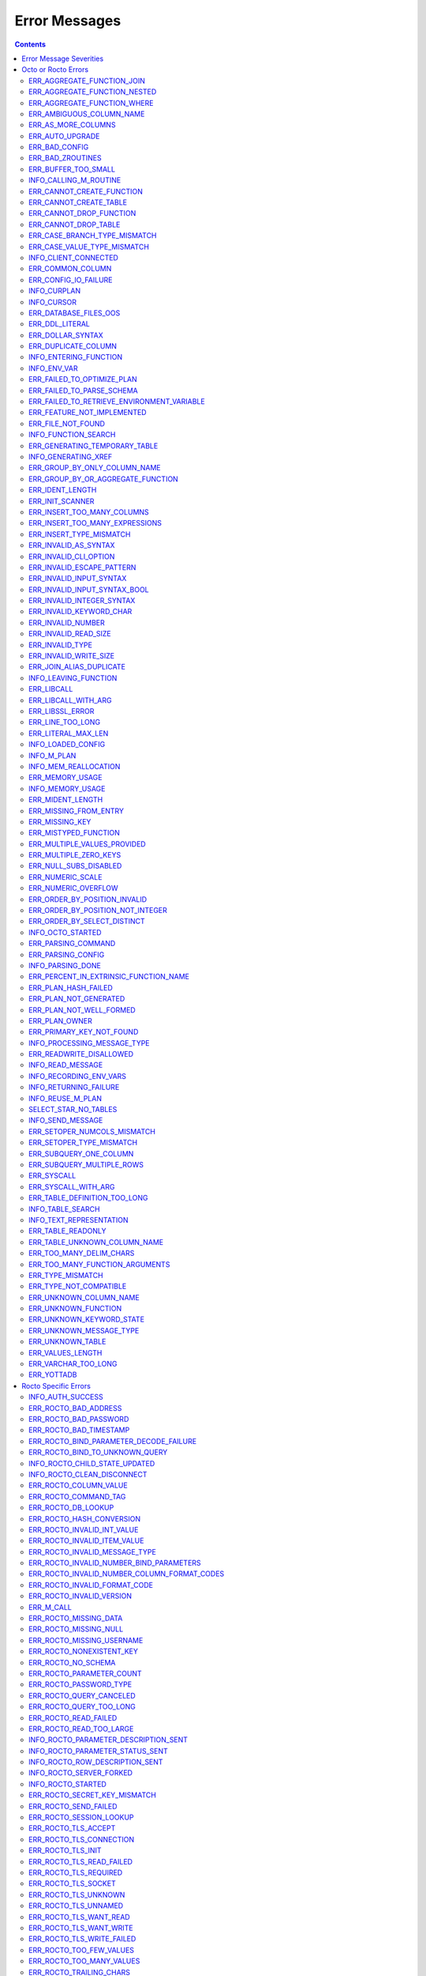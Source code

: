 
==========================
Error Messages
==========================

.. contents::
   :depth: 4

-------------------------
Error Message Severities
-------------------------

The error message severities are:

* TRACE
* INFO
* DEBUG
* WARNING
* ERROR
* FATAL

Comparative to severities in PostgreSQL,

* TRACE, INFO and WARNING are equivalent to PSQL INFO.
* DEBUG is equivalent to PSQL DEBUG.
* ERROR is equivalent to PSQL ERROR.
* FATAL is equivalent to PSQL FATAL.

TRACE and DEBUG are used to get helpful output for debugging. INFO provides potentially helpful, but non-critical information about internal operation. WARNING is similar to INFO, but highlights potentially dangerous or undesirable, though non-critical, behavior. ERROR messages report disruptive but recoverable states. Note that ERRORs encountered while parsing or executing a query will cause it to fail. FATAL messages indicate disruptive, unrecoverable states and cause the program to immediately exit, closing any open network connection.

---------------------
Octo or Rocto Errors
---------------------

Octo or Rocto Errors are of the form :code:`ERR_<error>` or :code:`INFO_<error>`. These errors can occur in either :code:`octo` or :code:`rocto`. The errors are detailed below, in alphabetical order. Occurrences of "xxx" indicate portions of the error message text that vary depending on the details of the particular error.

.. contents::
   :local:

++++++++++++++++++++++++++++
ERR_AGGREGATE_FUNCTION_JOIN
++++++++++++++++++++++++++++

Text: Aggregate functions are not allowed in JOIN conditions

Description/Action: This error is generated when aggregate functions are used in JOIN conditions, which is not allowed. PSQL Error Code: 42803

++++++++++++++++++++++++++++++
ERR_AGGREGATE_FUNCTION_NESTED
++++++++++++++++++++++++++++++

Text: Aggregate function calls cannot be nested

Description/Action: This error is generated when aggregate function calls are nested, which is not allowed. PSQL Error Code: 42803

++++++++++++++++++++++++++++
ERR_AGGREGATE_FUNCTION_WHERE
++++++++++++++++++++++++++++

Text: Aggregate functions are not allowed in WHERE

Description/Action: This error is generated when aggregate functions are used in WHERE, which is not allowed. PSQL Error Code: 42803

++++++++++++++++++++++++++++
ERR_AMBIGUOUS_COLUMN_NAME
++++++++++++++++++++++++++++

Text: Ambiguous column name 'xxx': qualify name for safe execution

Description/Action: This error is generated when two or more columns from different tables of the same name are given in a single query without qualifying them with their respective table names. PSQL Error Code: 42702

++++++++++++++++++++++++++++++++
ERR_AS_MORE_COLUMNS
++++++++++++++++++++++++++++++++

Text: Table name 'xxx' has xxx columns available but xxx columns specified

Description/Action: This error is generated when the :code:`AS` keyword specifies a list of column names that is more than the available number of columns. PSQL Error Code: 42P10

+++++++++++++++++++++
ERR_AUTO_UPGRADE
+++++++++++++++++++++

Text: Cannot auto upgrade binary table/function definitions. Please manually upgrade.

Description/Action: Whenever a newer build of Octo is installed in an environment, any internal Octo artifacts that are incompatible with the
newer build are automatically regenerated. This includes the binary representation of table definitions (CREATE TABLE queries)
and function definitions (CREATE FUNCTION queries), If the previous Octo build in use is prior to r1.0.0, this automatic
regeneration is not possible. The ERR_AUTO_UPGRADE error is issued in that case. The manual workaround is to drop/recreate all
tables and functions (using CREATE TABLE, CREATE FUNCTION, DROP TABLE and/or DROP FUNCTION commands) in the environment. PSQL Error Code: F0000

+++++++++++++++++++++
ERR_BAD_CONFIG
+++++++++++++++++++++

Text: Bad config setting in xxx: xxx

Description/Action: This error occurs when invalid configuration settings are used or a syntax error is detected in the configuration file. PSQL Error Code: F0000

+++++++++++++++++++++
ERR_BAD_ZROUTINES
+++++++++++++++++++++

Text: Error no valid source directory found in octo_zroutines config or $zroutines ISV

Description/Action: This error indicates that no valid source directory was found in octo_zroutines config or in $zroutines ISV. PSQL Error Code: F0000

+++++++++++++++++++++
ERR_BUFFER_TOO_SMALL
+++++++++++++++++++++

Text: xxx buffer too small

Description/Action: This error indicates that the buffer used to store output plans is too small for the query. PSQL Error Code: 22000

+++++++++++++++++++++++
INFO_CALLING_M_ROUTINE
+++++++++++++++++++++++

Text: Calling M routine: xxx

Description/Action: This message is generated when M routines are called. PSQL Error Code: 00000

++++++++++++++++++++++++++++
ERR_CANNOT_CREATE_FUNCTION
++++++++++++++++++++++++++++

Text: Function 'xxx' already exists with same argument types

Description/Action: This error indicates an attempt to create an already existing function. PSQL Error Code: 42723

++++++++++++++++++++++++++++
ERR_CANNOT_CREATE_TABLE
++++++++++++++++++++++++++++

Text: Table 'xxx' already exists

Description/Action: This error indicates an attempt to create an already existing table. PSQL Error Code: 42P07

+++++++++++++++++++++++++
ERR_CANNOT_DROP_FUNCTION
+++++++++++++++++++++++++

Text: Cannot DROP function 'xxx': no function defined with given name and parameter types

Description/Action: This error indicates an attempt to drop a non-existent function. PSQL Error Code: 42883

+++++++++++++++++++++++++
ERR_CANNOT_DROP_TABLE
+++++++++++++++++++++++++

Text: Cannot DROP table 'xxx' as it does not exist

Description/Action: This error indicates an attempt to drop a non-existent table. PSQL Error Code: 42P01

++++++++++++++++++++++++++++++
ERR_CASE_BRANCH_TYPE_MISMATCH
++++++++++++++++++++++++++++++

Text: CASE branch type mismatch: left xxx, right xxx

Description/Action: This error is generated when there is a type mismatch between branches in a :code:`CASE` statement. PSQL Error Code: 42804

++++++++++++++++++++++++++++++
ERR_CASE_VALUE_TYPE_MISMATCH
++++++++++++++++++++++++++++++

Text: WHEN argument is of type xxx but is used in a context that expects a xxx type

Description/Action: This error is generated when there is a type mismatch between :code:`CASE value` and :code:`WHEN condition` type in :code:`Case` statement. PSQL Error Code: 42804

++++++++++++++++++++++
INFO_CLIENT_CONNECTED
++++++++++++++++++++++

Text: Client connected

Description/Action: This message lets the user know that a client connected successfully. PSQL Error Code: 00000

++++++++++++++++++
ERR_COMMON_COLUMN
++++++++++++++++++

Text: Common column name 'xxx' appears more than once in xxx side of NATURAL JOIN

Description/Action: This message is emitted when a user attempts a :code:`NATURAL JOIN` using a table containing multiple columns of the same name, introducing an ambiguity into the join. PSQL Error Code: 42702

++++++++++++++++++++++
ERR_CONFIG_IO_FAILURE
++++++++++++++++++++++

Text: File I/O error reading config setting 'xxx' in config: xxx

Description/Action: This error indicates that a config file setting is unreadable. This typically occurs when a configuration file is not formatted correctly. PSQL Error Code: 58030

+++++++++++++++++++++
INFO_CURPLAN
+++++++++++++++++++++

Text: LOGICAL_PLAN xxx follows xxx

Description/Action: This message is a textual representation of the current logical plan. PSQL Error Code: 00000

+++++++++++++++++++++
INFO_CURSOR
+++++++++++++++++++++

Text: Generating SQL for cursor xxx

Description/Action: This message indicates that SQL instructions are being generated for the given cursor. PSQL Error Code: 00000

++++++++++++++++++++++
ERR_DATABASE_FILES_OOS
++++++++++++++++++++++

Text: Generated routines and database seem to be out of sync

Description/Action: This error indicates that the generated routines and the database are not synchronized. PSQL Error Code: XX000

++++++++++++++++++++++
ERR_DDL_LITERAL
++++++++++++++++++++++

Text: Invalid literal in DDL specification: only xxx literals accepted for this keyword.

Description/Action: This error is emitted when a literal of an invalid type is used in a DDL keyword specification. PSQL Error Code: 42601

++++++++++++++++++++++++
ERR_DOLLAR_SYNTAX
++++++++++++++++++++++++

Text: Prepared statement dollar syntax (e.g. $1, $2, etc.) only supported in Rocto using the Extended Query Protocol

Description/Action: This error indicates that user has tried to use a dollar symbol ($) in Octo. Prepared statement dollar syntax is only supported in Rocto using the PostgreSQL Extended Query Protocol. PSQL Error Code: 42601

++++++++++++++++++++++
ERR_DUPLICATE_COLUMN
++++++++++++++++++++++

Text: Column 'xxx' specified more than once

Description/Action: This error is generated when the :code:`CREATE TABLE` or :code:`INSERT INTO` command specifies more than one column with the same column name. PSQL Error Code: 42701

+++++++++++++++++++++++++
INFO_ENTERING_FUNCTION
+++++++++++++++++++++++++

Text: Entering xxx

Description/Action: This message is generated when a function is entered. PSQL Error Code: 00000

+++++++++++++++++++++++++
INFO_ENV_VAR
+++++++++++++++++++++++++

Text: # xxx='xxx'

Description/Action: This message reports the current value of a YottaDB environment variable. PSQL Error Code: 00000

++++++++++++++++++++++++++++
ERR_FAILED_TO_OPTIMIZE_PLAN
++++++++++++++++++++++++++++

Text: Failed to optimize logical plan

Description/Action: This error is generated when Octo fails to optimize a logical plan for a given SQL query. PSQL Error Code: XX000

+++++++++++++++++++++++++++
ERR_FAILED_TO_PARSE_SCHEMA
+++++++++++++++++++++++++++

Text: Failed to parse schema from table xxx

Description/Action: This error is generated when a table fails to parse a schema. PSQL Error Code: XX000

+++++++++++++++++++++++++++++++++++++++++++++
ERR_FAILED_TO_RETRIEVE_ENVIRONMENT_VARIABLE
+++++++++++++++++++++++++++++++++++++++++++++

Text: Failed to retrieve value of environment variable: 'xxx'

Description/Action: This error is generated when Octo fails to retrieve the value of an environment variable. PSQL Error Code: F0000

++++++++++++++++++++++++++++
ERR_FEATURE_NOT_IMPLEMENTED
++++++++++++++++++++++++++++

Text: Feature not implemented: xxx

Description/Action: This error indicates an attempt to use a feature that is yet to be implemented. PSQL Error Code: 0A000

+++++++++++++++++++++
ERR_FILE_NOT_FOUND
+++++++++++++++++++++

Text: Error opening input file: xxx

Description/Action: This error is generated when Octo tries to read from a file that is non-existent. PSQL Error Code: 58030

++++++++++++++++++++++
INFO_FUNCTION_SEARCH
++++++++++++++++++++++

Text: Searching for function xxx

Description/Action: This message lets the user know that Octo is looking up the given function. PSQL Error Code: 00000

+++++++++++++++++++++++++++++++
ERR_GENERATING_TEMPORARY_TABLE
+++++++++++++++++++++++++++++++

Text: Generating temporary table: xxx

Description/Action: This error is generated during temporary table generation. PSQL Error Code: XX000

++++++++++++++++++++
INFO_GENERATING_XREF
++++++++++++++++++++

Text: Generating helper cross reference M file [xxx] for table [xxx] and column [xxx]

Description/Action: This message indicates that a cross reference is being generated for the given table and column as an optimization. PSQL Error Code: XX000

++++++++++++++++++++++++++++++
ERR_GROUP_BY_ONLY_COLUMN_NAME
++++++++++++++++++++++++++++++

Text: Only column names are valid in GROUP BY (not expressions or constants)

Description/Action: This error is generated when expressions or constants are used in :code:`GROUP BY`. Please use only valid column names. PSQL Error Code: 42803

++++++++++++++++++++++++++++++++++++
ERR_GROUP_BY_OR_AGGREGATE_FUNCTION
++++++++++++++++++++++++++++++++++++

Text: Column xxx must appear in the GROUP BY clause or be used in an aggregate function

Description/Action: This error is generated when a column is :code:`SELECT` ed, but does not appear in a :code:`GROUP BY` clause or isn't used in an aggregate function. PSQL Error Code: 42803

+++++++++++++++++
ERR_IDENT_LENGTH
+++++++++++++++++

Text: xxx length xxx exceeds max (xxx)

Description/Action: This error indicates that a query attempted to use an identifier (such as a table name) that is longer than the maximum allowed. PSQL Error Code: 22P02

+++++++++++++++++
ERR_INIT_SCANNER
+++++++++++++++++

Text: Error initializing the scanner

Description/Action: This message indicates an error in initializing the scanner used to parse provided input. Please contact your YottaDB support channel. PSQL Error Code: XX000

++++++++++++++++++++++++++++
ERR_INSERT_TOO_MANY_COLUMNS
++++++++++++++++++++++++++++

Text: INSERT has more target columns than expressions

Description/Action: This error is generated when the :code:`INSERT INTO` command specifies more columns in the comma-separated list of columns (corresponding to the target table) than the number of expression columns in the source query. PSQL Error Code: 42601

++++++++++++++++++++++++++++++++
ERR_INSERT_TOO_MANY_EXPRESSIONS
++++++++++++++++++++++++++++++++

Text: INSERT has more expressions than target columns

Description/Action: This error is generated when the :code:`INSERT INTO` command specifies more expression columns in the source query than the number of comma-separated columns specified for the target table (if a comma-separated list of target columns is specified) or the number of columns of the target table (if no comma-separated list of target columns is specified). PSQL Error Code: 42601

++++++++++++++++++++++++++++++
ERR_INSERT_TYPE_MISMATCH
++++++++++++++++++++++++++++++

Text: Column 'xxx' is of type xxx but expression is of type xxx

Description/Action: This error is generated when the :code:`INSERT INTO` command specifies a target column whose type is different from the corresponding source column expression. PSQL Error Code: 42804

+++++++++++++++++++++
ERR_INVALID_AS_SYNTAX
+++++++++++++++++++++

Text: Invalid AS value type: xxx

Description/Action: This error is issued when a user attempts to use an unacceptable type for an :code:`AS` value. PSQL Error Code: 22P02

++++++++++++++++++++++
ERR_INVALID_CLI_OPTION
++++++++++++++++++++++

Text: Invalid value specified for option xxx

Description/Action: This error is issued when a user attempts to use an unacceptable command line option value. PSQL Error Code: 22P02

+++++++++++++++++++++++++++
ERR_INVALID_ESCAPE_PATTERN
+++++++++++++++++++++++++++

Text: Cannot end pattern with escape character: xxx

Description/Action: This error is issued when a user attempts to use an invalid escape pattern in a regular expression. PSQL Error Code: 22025

+++++++++++++++++++++++++
ERR_INVALID_INPUT_SYNTAX
+++++++++++++++++++++++++

Text: Invalid input syntax : Expecting type NUMERIC or INTEGER : Actual type xxx

Description/Action: This error is issued when a user attempts to use a unary '+' or '-' on a field of non-numeric type. PSQL Error Code: 22P02

++++++++++++++++++++++++++++++
ERR_INVALID_INPUT_SYNTAX_BOOL
++++++++++++++++++++++++++++++

Text: Invalid input syntax for type boolean: 'xxx' is not a valid boolean value

Description/Action: This error is generated when the user attempts to assign a non-boolean value to a boolean variable. PSQL Error Code: 22P02

+++++++++++++++++++++++++++++
ERR_INVALID_INTEGER_SYNTAX
+++++++++++++++++++++++++++++

Text: Invalid input syntax for type integer: 'xxx'

Description/Action: This error indicates that an integer was expected in this context, but a non-integer value was specified. PSQL Error Code: 22P02

+++++++++++++++++++++++++
ERR_INVALID_KEYWORD_CHAR
+++++++++++++++++++++++++

Text: Integer value xxx given for xxx character is not a valid ASCII (0-127) character

Description/Action: This error is issued when a user attempts to use an invalid character as part of a :code:`DELIM` or :code:`NULLCHAR` specfication. Accepted values range from zero(0) to 127 (ASCII). PSQL Error Code: 42601

+++++++++++++++++++++++++
ERR_INVALID_NUMBER
+++++++++++++++++++++++++

Text: xxx: invalid number of xxx: xxx is out of range (min: xxx, max: xxx)

Description/Action: This error indicates that there is an invalid number of items of the given type. PSQL Error Code: 22003

+++++++++++++++++++++++++++
ERR_INVALID_READ_SIZE
+++++++++++++++++++++++++++

Text: Read size xxx out of range

Description/Action: This error indicates an internal code attempt to read beyond a buffer's allocated range. Please contact your YottaDB support channel. PSQL Error Code: 22003

+++++++++++++++++++++++
ERR_INVALID_TYPE
+++++++++++++++++++++++

Text: Type xxx does not exist

Description/Action: This error is generated when a user attempts to use a type that doesn't exist. PSQL Error Code: 42704

+++++++++++++++++++++++
ERR_INVALID_WRITE_SIZE
+++++++++++++++++++++++

Text: Write size xxx out of range

Description/Action: This error indicates an internal code attempt to write beyond a buffer's allocated range. Please contact your YottaDB support channel. PSQL Error Code: 22003

+++++++++++++++++++++++++
ERR_JOIN_ALIAS_DUPLICATE
+++++++++++++++++++++++++

Text: table name 'xxx' specified more than once

Description/Action: This error is generated when a table name has been specified more than once. PSQL Error Code: 42712

++++++++++++++++++++++
INFO_LEAVING_FUNCTION
++++++++++++++++++++++

Text: LEAVING xxx

Description/Action: This message is generated when the flow of control is leaving a function and is used for debugging. PSQL Error Code: 00000

++++++++++++++++++++
ERR_LIBCALL
++++++++++++++++++++

Text: Library call failed: xxx

Description/Action: This error is generated when a library call fails. PSQL Error Code: 58000

++++++++++++++++++++
ERR_LIBCALL_WITH_ARG
++++++++++++++++++++

Text: Library call xxx failed with argument 'xxx'

Description/Action: This error is generated when a library call fails, and provides additional information about the arguments passed to it. PSQL Error Code: 58000

++++++++++++++++++++
ERR_LIBSSL_ERROR
++++++++++++++++++++

Text: Error in libssl/libcrypt

Description/Action: This error is generated when there is a problem with libssl/libcrypt. PSQL Error Code: XX000

++++++++++++++++++
ERR_LINE_TOO_LONG
++++++++++++++++++

Text: Input line too long

Description/Action: This error is generated if the input line is too long. PSQL Error Code: 22026

+++++++++++++++++++
ERR_LITERAL_MAX_LEN
+++++++++++++++++++

Text: Literal value exceeds max length (xxx bytes)

Description/Action: This error indicates that a query was issued containing a literal value that exceeds the maximum length in bytes allowed for any literal value. PSQL Error Code: 22003

++++++++++++++++++
INFO_LOADED_CONFIG
++++++++++++++++++

Text: Loaded config from xxx

Description/Action: This message is generated when a configuration file has been loaded. PSQL Error Code: 00000

++++++++++++++++++
INFO_M_PLAN
++++++++++++++++++

Text: Generating M file [xxx] (to execute SQL query)

Description/Action: This message notifies the user that an M plan is being generated for the given cursor. PSQL Error Code: 00000

++++++++++++++++++++++
INFO_MEM_REALLOCATION
++++++++++++++++++++++

Text: Memory xxx for variable xxx

Description/Action: This message is generated when memory for a particular variable is reallocated. PSQL Error Code: 00000

++++++++++++++++++++
ERR_MEMORY_USAGE
++++++++++++++++++++

Text: Failed to retrieve memory usage at process exit

Description/Action: This message indicates a failure to determine how much memory is in use at Octo process exit. PSQL Error Code: 58000

++++++++++++++++++++
INFO_MEMORY_USAGE
++++++++++++++++++++

Text: Memory usage at process exit: xxx Kb

Description/Action: This message reports how much memory is in use at Octo process exit. PSQL Error Code: 00000

++++++++++++++++++++
ERR_MIDENT_LENGTH
++++++++++++++++++++

Text: Length xxx too large for M identifier (max length xxx)

Description/Action: This error indicates that the length for an M identifier has been exceeded. PSQL Error Code: 22003

+++++++++++++++++++++++
ERR_MISSING_FROM_ENTRY
+++++++++++++++++++++++

Text: Missing FROM-clause entry for table : xxx

Description/Action: This error indicates that there is no entry for the given table in a FROM clause. PSQL Error Code: 42P01

++++++++++++++++++++
ERR_MISSING_KEY
++++++++++++++++++++

Text: Missing key xxx in table xxx; max key was xxx

Description/Action: This error indicates that the schema for the table lacks the correct number of keys, and that it needs to be corrected.  PSQL Error Code: 42704

++++++++++++++++++++++
ERR_MISTYPED_FUNCTION
++++++++++++++++++++++

Text: Function xxx cannot be invoked with a parameter of type xxx

Description/Action: This error indicates that a function was passed an argument whose type does not match that defined for the given parameter. PSQL Error Code: 42883

++++++++++++++++++++++++++++
ERR_MULTIPLE_VALUES_PROVIDED
++++++++++++++++++++++++++++

Text: Multiple values provided for xxx; undefined behavior

Description/Action: This error indicates that multiple values have been provided for a particular parameter. PSQL Error Code: 42P08

++++++++++++++++++++++++++++
ERR_MULTIPLE_ZERO_KEYS
++++++++++++++++++++++++++++

Text: Multiple xxx keys found for table xxx

Description/Action: This error indicates that the table has multiple :code:`KEY NUM` elements with the same number, and that the source schema needs to be corrected. PSQL Error Code: 42P08

+++++++++++++++++++++++++++++
ERR_NULL_SUBS_DISABLED
+++++++++++++++++++++++++++++

Text: Null subscripts must be enabled for proper operation. Please set '-null_subscripts=always' for all regions containing Octo global variables.

Description/Action: This error indicates that Null Subscripts have been turned off. However, they must be enabled for proper operation. Set '-null_subscripts=always' for all regions containing Octo global variables. PSQL Error Code: F0000

+++++++++++++++++++++++++++++
ERR_NUMERIC_SCALE
+++++++++++++++++++++++++++++

Text: Numeric scale xxx must be between zero(0) and precision xxx

Description/Action: This error indicates that the SCALE value in a NUMERIC(PRECISION,SCALE) specification cannot be greater than the PRECISION value. PSQL Error Code: 22023

+++++++++++++++++++++++++++++
ERR_NUMERIC_OVERFLOW
+++++++++++++++++++++++++++++

Text: Numeric field overflow; A field with precision xxx, scale xxx must round to an absolute value less than 10^xxx

Description/Action: This error indicates that the integer portion of a value that is being type cast to NUMERIC(PRECISION,SCALE) cannot be longer than PRECISION-SCALE (i.e. PRECISION minus SCALE) decimal digits. PSQL Error Code: 22003

++++++++++++++++++++++++++++++
ERR_ORDER_BY_POSITION_INVALID
++++++++++++++++++++++++++++++

Text: ORDER BY position xxxxxx is not in select list

Description/Action: This error is generated when an ORDER BY clause is incorrectly placed within a SQL query. PSQL Error Code: 42P10

++++++++++++++++++++++++++++++++++
ERR_ORDER_BY_POSITION_NOT_INTEGER
++++++++++++++++++++++++++++++++++

Text: Non integer constant xxxxxx in ORDER BY

Description/Action: This error is generated when the ORDER BY position is a non-integer. PSQL Error Code: 42601

++++++++++++++++++++++++++++++++
ERR_ORDER_BY_SELECT_DISTINCT
++++++++++++++++++++++++++++++++

Text: For SELECT DISTINCT, ORDER BY expressions must appear in select list

Description/Action: This error is generated when the :code:`ORDER BY` expression is attempted outside of the select list when using the :code:`DISTINCT` quantifier. PSQL Error Code: 42P10

+++++++++++++++++++
INFO_OCTO_STARTED
+++++++++++++++++++

Text: Octo started

Description/Action: This message indicates that an Octo process has begun execution. PSQL Error Code: 00000

+++++++++++++++++++
ERR_PARSING_COMMAND
+++++++++++++++++++

Text: Error parsing statement: xxx

Description/Action: This message indicates that there is an error in parsing the statement or command. PSQL Error Code: XX000

+++++++++++++++++++++
ERR_PARSING_CONFIG
+++++++++++++++++++++

Text: Error parsing config (xxx): line xxx: xxx

Description/Action: This error is generated when there is an error parsing the configuration file. PSQL Error Code: F0000

+++++++++++++++++++
INFO_PARSING_DONE
+++++++++++++++++++

Text: Parsing done for SQL command [xxx]

Description/Action: This message indicates that parsing is complete for the given SQL statement or command. PSQL Error Code: 00000

++++++++++++++++++++++++++++++++++++++++
ERR_PERCENT_IN_EXTRINSIC_FUNCTION_NAME
++++++++++++++++++++++++++++++++++++++++

Text: '%%' is only allowed at the beginning of an M label or routine name.

Description/Action: This error is generated when a user attempts to map a SQL function to an improperly formatted M extrinsic function name. PSQL Error Code: 42601

++++++++++++++++++++++
ERR_PLAN_HASH_FAILED
++++++++++++++++++++++

Text: Failed to generate plan filename hash

Description/Action: This error is generated when Octo fails to generate the filename hash for the plan. PSQL Error Code: XX000

+++++++++++++++++++++++
ERR_PLAN_NOT_GENERATED
+++++++++++++++++++++++

Text: Failed to generate xxx plan

This error is generated when Octo fails to generate the plan for the given SQL query or command. PSQL Code: XX000

+++++++++++++++++++++++++
ERR_PLAN_NOT_WELL_FORMED
+++++++++++++++++++++++++

Text: Plan produced by optimizer appears incorrect

Description/Action: This error is generated when the plan produced by the optimizer is incorrect. Please contact your YottaDB support channel. PSQL Error Code: XX000

++++++++++++++
ERR_PLAN_OWNER
++++++++++++++

Text: Problem resolving owner for deferred plan; undefined behavior

Description/Action: This error is indicates an internal error in resolving query subplans. Please contact your YottaDB support channel. PSQL Error Code: XX000

++++++++++++++++++++++++++
ERR_PRIMARY_KEY_NOT_FOUND
++++++++++++++++++++++++++

Text: No primary key specified when creating table 'xxx'. Please consult the documentation for more information.

Description/Action: This error is generated when a table was created without specifying a primary key. PSQL Error Code: 42601

+++++++++++++++++++++++++++++
INFO_PROCESSING_MESSAGE_TYPE
+++++++++++++++++++++++++++++

Text: Processing message type xxx

Description/Action: This debug message indicates that a PostgreSQL wire protocol message of a particular type is being processed. PSQL Error Code: 00000

++++++++++++++++++++++++
ERR_READWRITE_DISALLOWED
++++++++++++++++++++++++

Text: READWRITE keyword in CREATE TABLE is disallowed due to an incompatible keyword

Description/Action: This error is generated when a CREATE TABLE command specifies the table type to be READWRITE but also specifies another keyword that is incompatible with READWRITE. A table level GLOBAL keyword is compatible if it specifies just an unsubscripted M global name followed by subscripts that only correspond to primary key columns (using the :code:`keys(...)` syntax). Otherwise it is considered incompatible. A column level PIECE keyword is compatible if it is specified for a non-key column and the piece number matches the number of this non-key column (starting from one(1) from the leftmost non-key column in the CREATE TABLE command). Otherwise it is considered incompatible. A column level EXTRACT, GLOBAL, DELIM, START, STARTINCLUDE or END keyword is considered incompatible. PSQL Error Code: 42601

++++++++++++++++++++
INFO_READ_MESSAGE
++++++++++++++++++++

Text: Read message of type xxx and length xxx

Description/Action: This debug message indicates that a PostgreSQL wire protocol message of the specified format was read from the wire. PSQL Error Code: 00000

+++++++++++++++++++++++
INFO_RECORDING_ENV_VARS
+++++++++++++++++++++++

Text: # Recording pertinent ydb_* env var values at process startup

Description/Action: This message notes that various YDB environment variable values are being recorded at startup . PSQL Error Code: 00000

+++++++++++++++++++++++
INFO_RETURNING_FAILURE
+++++++++++++++++++++++

Text: Returning failure from xxx

Description/Action: This debug message indicates that the given function exited due to an error. PSQL Error Code: 00000

++++++++++++++++++++
INFO_REUSE_M_PLAN
++++++++++++++++++++

Text: Using already generated M file [xxx] (to execute SQL query)

Description/Action: This message indicates that an M plan has already been generated for the current SQL query and will be used instead of creating a new one. PSQL Error Code: 00000

+++++++++++++++++++++
SELECT_STAR_NO_TABLES
+++++++++++++++++++++

Text: SELECT * with no tables specified is not valid

Description/Action: This error indicates that a user attempted to select all rows without specifying a table to select them from. PSQL Error Code: 42601

++++++++++++++++++
INFO_SEND_MESSAGE
++++++++++++++++++

Text: Sending message of type xxx and length xxx

Description/Action: This debug message indicates that a PostgreSQL wire protocol message of the specified format was written to the wire. PSQL Error Code: 00000

+++++++++++++++++++++++++++++
ERR_SETOPER_NUMCOLS_MISMATCH
+++++++++++++++++++++++++++++

Text: Each xxx query must have same number of columns

Description/Action: This error is generated when the two operands of a SET operation do not have the same number of columns. PSQL Error Code: 42804

++++++++++++++++++++++++++
ERR_SETOPER_TYPE_MISMATCH
++++++++++++++++++++++++++

Text: xxx types xxx and xxx cannot be matched

Description/Action: This error is generated when the two operands of a SET operation are of different types. PSQL Error Code: 42601

++++++++++++++++++++++++++
ERR_SUBQUERY_ONE_COLUMN
++++++++++++++++++++++++++

Text: Subquery must return only one column

Description/Action: This error is generated when a subquery must return only one column. PSQL Error Code: 42601

++++++++++++++++++++++++++++
ERR_SUBQUERY_MULTIPLE_ROWS
++++++++++++++++++++++++++++

Text: More than one row returned by a subquery used as an expression

Description/Action: This error is generated when more than one row is returned by a subquery that is used as an expression. PSQL Error Code: 21000

+++++++++++++++++
ERR_SYSCALL
+++++++++++++++++

Text: System call failed: xxx, return xxx (xxx)

Description/Action: This error is generated when a system call has failed. PSQL Error Code: 58000

+++++++++++++++++++++++
ERR_SYSCALL_WITH_ARG
+++++++++++++++++++++++

Text: System call failed: xxx, return xxx (xxx): args: xxx

Description/Action: This error is generated when a system call fails, and provides additional information about the arguments passed to it. PSQL Error Code: 58000

++++++++++++++++++++++++++++++
ERR_TABLE_DEFINITION_TOO_LONG
++++++++++++++++++++++++++++++

Text: Table definition for xxx too long; max size is xxx, table length is xxx

Description/Action: This error is generated when the table definition is too long. PSQL Error Code: 42P16

++++++++++++++++++++++
INFO_TABLE_SEARCH
++++++++++++++++++++++

Text: Searching for table xxx

Description/Action: This message lets the user know that Octo is looking up the given table. PSQL Error Code: 00000

+++++++++++++++++++++++++
INFO_TEXT_REPRESENTATION
+++++++++++++++++++++++++

Text: xxx

Description/Action: This message prints the text representation of a DDL specification. PSQL Error Code: 00000

+++++++++++++++++++
ERR_TABLE_READONLY
+++++++++++++++++++

Text: xxx not allowed on READONLY tables. Only allowed on READWRITE tables.

Description/Action: Queries that modify tables (e.g. INSERT INTO, DELETE, ALTER etc.) are not allowed on tables that have been created as READONLY. They are only allowed on READWRITE tables. PSQL Error Code: 42601

++++++++++++++++++++++++++++++
ERR_TABLE_UNKNOWN_COLUMN_NAME
++++++++++++++++++++++++++++++

Text: Column 'xxx' of table 'xxx' does not exist

Description/Action: This error is generated when the specified column name is not a valid column in the specified table. PSQL Error Code: 42703

++++++++++++++++++++++++++++++++
ERR_TOO_MANY_DELIM_CHARS
++++++++++++++++++++++++++++++++

Text: Too many characters specified for DELIM specification (got: xxx, max: xxx)

Description/Action: This message indicates an attempt to specify more characters in a DELIM specification than is supported within an Octo DDL. PSQL Error Code: 22003

++++++++++++++++++++++++++++++++
ERR_TOO_MANY_FUNCTION_ARGUMENTS
++++++++++++++++++++++++++++++++

Text: Too many arguments passed for function xxx (max: xxx)

Description/Action: This error indicates an attempt to create a function with more arguments than the maximum allowed. PSQL Error Code: 22003

+++++++++++++++++++
ERR_TYPE_MISMATCH
+++++++++++++++++++

Text: Type mismatch: left xxx, right xxx

Description/Action: This error is generated when there is a type mismatch between parameters. PSQL Error Code: 42804

++++++++++++++++++++++++
ERR_TYPE_NOT_COMPATIBLE
++++++++++++++++++++++++

Text: Type xxx not compatible for xxx

Description/Action: This error is generated when a type is not compatible with a parameter. PSQL Error Code: 42883

+++++++++++++++++++++++
ERR_UNKNOWN_COLUMN_NAME
+++++++++++++++++++++++

Text: Unknown column: xxx

Description/Action: This error is generated when the column referenced does not exist or is unknown. PSQL Error Code: 42703

++++++++++++++++++++++++++
ERR_UNKNOWN_FUNCTION
++++++++++++++++++++++++++

Text: No function 'xxx' defined with given parameter types (xxx)

Description/Action: This error is generated when the function referenced does not exist or is unknown. PSQL Error Code: 42883

++++++++++++++++++++++++++
ERR_UNKNOWN_KEYWORD_STATE
++++++++++++++++++++++++++

Text: Unknown state reached; please contact your Octo support channel

Description/Action: This error indicates an unknown keyword state was reached. Please contact your YottaDB support channel. PSQL Error Code: XX000

+++++++++++++++++++++++++
ERR_UNKNOWN_MESSAGE_TYPE
+++++++++++++++++++++++++

Text: Unknown message type from frontend: xxx

Description/Action: This error is generated when an unknown message type was received from a remote client. Please contact your YottaDB support channel. PSQL Error Code: 08P01

+++++++++++++++++++++
ERR_UNKNOWN_TABLE
+++++++++++++++++++++

Text: Unknown table: xxx

Description/Action: This error is generated when the table referenced does not exist or is unknown. PSQL Error Code: 42P01

++++++++++++++++++
ERR_VALUES_LENGTH
++++++++++++++++++

Text: VALUES lists must all be the same length

Description/Action: This error is generated when a VALUES keyword specifies a list of rows where at least one row does not have the same number of columns as the other rows. PSQL Error Code: 42601

+++++++++++++++++++++
ERR_VARCHAR_TOO_LONG
+++++++++++++++++++++

Text: Value too long for type VARCHAR(xxx)

Description/Action: This error indicates that the specified value is more than xxx characters long and hence cannot fit in the VARCHAR(xxx) type. Specify a value which is less than or equal to xxx characters long. PSQL Error Code: 22001

+++++++++++++++++++++++
ERR_YOTTADB
+++++++++++++++++++++++

Text: YottaDB error: xxx

Octo encountered an error generated by YottaDB. Consult the `Administration and Operations Guide <https://docs.yottadb.com/AdminOpsGuide/index.html>`_ or the `Messages and Recovery Procedures Manual <https://docs.yottadb.com/MessageRecovery/index.html>`_ for more information.

-------------------------
Rocto Specific Errors
-------------------------

Rocto Specific Errors are of the form :code:`ERR_ROCTO_<error>` or :code:`INFO_ROCTO_<error>`. These errors can occur only in :code:`rocto`. The errors are detailed below, in alphabetical order. Occurrences of "xxx" indicate portions of the error message text that vary depending on the details of the particular error.

.. contents::
   :local:


++++++++++++++++++
INFO_AUTH_SUCCESS
++++++++++++++++++

Text: xxx: user successfully authenticated

Description/Action: This message indicates that the Rocto user has been successfully authenticated. PSQL Error Code: 00000

+++++++++++++++++++++
ERR_ROCTO_BAD_ADDRESS
+++++++++++++++++++++

Text: Bad listen address: xxx

Description/Action: This error is issued when Rocto fails to correctly initialize a listening socket. PSQL Error Code: 08000

+++++++++++++++++++++++
ERR_ROCTO_BAD_PASSWORD
+++++++++++++++++++++++

Text: xxx: password doesn't match stored value

This message indicates that the password entered does not match the stored value. PSQL Code Error: 28P01

+++++++++++++++++++++++
ERR_ROCTO_BAD_TIMESTAMP
+++++++++++++++++++++++

Text: handle_cancel_request: PID timestamp doesn't match stored value

Description/Action: This message indicates that a Cancel Request was attempted using a timestamp that doesn't match that of the target PID. Timestamps are checked to ensure that only the client who spawned a Rocto process can cancel queries running in that process. This error is not disclosed to the client to prevent information leakage about active Rocto processes. PSQL Error Code: 28000

++++++++++++++++++++++++++++++++++++++++
ERR_ROCTO_BIND_PARAMETER_DECODE_FAILURE
++++++++++++++++++++++++++++++++++++++++

Text: Failed to decode binary bind parameter

Description/Action: This error indicates that Rocto failed to decode a bind parameter from a binary format. PSQL Error Code: XX000

++++++++++++++++++++++++++++++++
ERR_ROCTO_BIND_TO_UNKNOWN_QUERY
++++++++++++++++++++++++++++++++

Text: Bind to unknown query attempted

Description/Action: This error indicates that the user has attempted to bind parameter values to a non-existent prepared statement. PSQL Error Code: 08P01

+++++++++++++++++++++++++++++++
INFO_ROCTO_CHILD_STATE_UPDATED
+++++++++++++++++++++++++++++++

Text: Process xxx switched to state xxx

Description/Action: This message indicates that the Rocto child process state has been updated. PSQL Error Code: 00000

++++++++++++++++++++++++++++
INFO_ROCTO_CLEAN_DISCONNECT
++++++++++++++++++++++++++++

Text: connection closed cleanly

Description/Action: This message indicates that a Rocto connection has been closed cleanly. PSQL Error Code: 00000

+++++++++++++++++++++++
ERR_ROCTO_COLUMN_VALUE
+++++++++++++++++++++++

Text: xxx: failed to extract column value xxx from row

Description/Action: This error indicates that Rocto failed to retrieve the column value from the row. PSQL Error Code: XX000

+++++++++++++++++++++++
ERR_ROCTO_COMMAND_TAG
+++++++++++++++++++++++

Text: Failed to identify command tag

Description/Action: This error indicates that Rocto failed to identify the command tag. PSQL Error Code: XX000

+++++++++++++++++++++++
ERR_ROCTO_DB_LOOKUP
+++++++++++++++++++++++

Text: xxx: failed to retrieve xxx from database

Description/Action: This error is generated when Rocto has failed to retrieve the data from the database. PSQL Error Code: XX000

++++++++++++++++++++++++++
ERR_ROCTO_HASH_CONVERSION
++++++++++++++++++++++++++

Text: xxx: failed convert xxx hash to xxx

Description/Action: This error is generated when Rocto has failed to perform hash conversion. PSQL Error Code: XX000

+++++++++++++++++++++++++++
ERR_ROCTO_INVALID_INT_VALUE
+++++++++++++++++++++++++++

Text: xxx: invalid xxx value xxx: must be xxx

Description/Action: This error indicates that Rocto received an invalid integer value in a PostgreSQL wire protocol message. PSQL Error Code: 22003

++++++++++++++++++++++++++++
ERR_ROCTO_INVALID_ITEM_VALUE
++++++++++++++++++++++++++++

Text: xxx: invalid item value xxx: must be xxx

Description/Action: This error indicates that Rocto received an invalid value for the 'item' field of a message of the specified PostgreSQL wire protocol message type. PSQL Error Code: 22000

++++++++++++++++++++++++++++++
ERR_ROCTO_INVALID_MESSAGE_TYPE
++++++++++++++++++++++++++++++

Text: xxx: invalid type 'xxx': must be 'xxx'

Description/Action: This error indicates that an invalid PostgreSQL wire protocol message type was used. PSQL Error Code: 08P01

++++++++++++++++++++++++++++++++++++++++
ERR_ROCTO_INVALID_NUMBER_BIND_PARAMETERS
++++++++++++++++++++++++++++++++++++++++

Text: xxx: invalid number of parameters: expected xxx got xxx)

Description/Action: This error indicates that an invalid number of parameters have been provided for a Bind message. PSQL Error Code: 22003

++++++++++++++++++++++++++++++++++++++++++++
ERR_ROCTO_INVALID_NUMBER_COLUMN_FORMAT_CODES
++++++++++++++++++++++++++++++++++++++++++++

Text: xxx: invalid number of column format codes specified for portal xxx: expected xxx got xxx)

Description/Action: This error occurs when a client requests a different number of output column formats than the number of columns to be returned. PSQL Error Code: 22P02

++++++++++++++++++++++++++++++++++
ERR_ROCTO_INVALID_FORMAT_CODE
++++++++++++++++++++++++++++++++++

Text: Bind: invalid xxx format code xxx: must be zero (text) or one (binary)

Description/Action: This error indicates multiple invalid integer values were provided via a PostgreSQL wire protocol message. PSQL Error Code: 22003

++++++++++++++++++++++++++
ERR_ROCTO_INVALID_VERSION
++++++++++++++++++++++++++

Text: xxx: invalid version xxx: must be xxx

Description/Action: This error indicates an invalid version has been given as input. PSQL Error Code: 08P01

+++++++++++++++++
ERR_M_CALL
+++++++++++++++++

Text: Inline M function calls are disallowed. Use CREATE FUNCTION instead to map it to an SQL function.

Description/Action: This error is issued when a user attempts to call an M extrinsic function via Rocto. PSQL Error Code: XX000

++++++++++++++++++++++++
ERR_ROCTO_MISSING_DATA
++++++++++++++++++++++++

Text: xxx: missing xxx

Description/Action: This error indicates that there is missing data. PSQL Error Code: 22000

+++++++++++++++++++++++
ERR_ROCTO_MISSING_NULL
+++++++++++++++++++++++

Text: xxx: xxx missing null terminator

Description/Action: This error indicates that a value within a wire protocol message sent by a remote client is missing a null terminator. PSQL Error Code: 22024

+++++++++++++++++++++++++++
ERR_ROCTO_MISSING_USERNAME
+++++++++++++++++++++++++++

Text: xxx: startup message missing username

Description/Action: This error indicates that a client attempted to initiate remote connection without specifying a username. PSQL Error Code: 08P01

++++++++++++++++++++++++++
ERR_ROCTO_NONEXISTENT_KEY
++++++++++++++++++++++++++

Text: handle_cancel_request: received non-existent secret key

Description/Action: This error is generated when there is an invalid authorization specification or a non-existent secret key. PSQL Error Code: 28000

+++++++++++++++++++
ERR_ROCTO_NO_SCHEMA
+++++++++++++++++++

Text: Rocto is not allowed to make schema changes without startup flag --allowschemachanges

Description/Action: This error indicates that Rocto is not allowed to make schema changes without the startup flag set to :code:`--allowschemachanges`. PSQL Error Code: XX000

.. note:: Rocto is yet to implement certain features with respect to Data Manipulation Language (DML) and queries such as INSERT INTO, UPDATE, and DELETE could cause this error to be generated.

++++++++++++++++++++++++++
ERR_ROCTO_PARAMETER_COUNT
++++++++++++++++++++++++++

Text: Failed to count number of parameters in prepared statement

Description/Action: This error indicates that Rocto failed to count the number of parameters provided in the prepared statement. PSQL Error Code: XX000

+++++++++++++++++++++++++
ERR_ROCTO_PASSWORD_TYPE
+++++++++++++++++++++++++

Text: xxx: expected xxx encrypted password

Description/Action: This error indicates that Rocto received a password encrypted in an unexpected format. PSQL Error Code: 28000

++++++++++++++++++++++++
ERR_ROCTO_QUERY_CANCELED
++++++++++++++++++++++++

Text: canceling statement due to user request

Description/Action: This error indicates a query was successfully cancelled via a CancelRequest message. PSQL Error Code: 57014

++++++++++++++++++++++++++++
ERR_ROCTO_QUERY_TOO_LONG
++++++++++++++++++++++++++++

Text: Query length xxx exceeded maximum size (xxx)

Description/Action: This error indicates that the query length exceeded maximum size. PSQL Error Code: 08P01

++++++++++++++++++++++++
ERR_ROCTO_READ_FAILED
++++++++++++++++++++++++

Text: read failure: xxx

Description/Action: This error is generated when Rocto fails to read data from a remote connection. PSQL Error Code: 08000

+++++++++++++++++++++++++
ERR_ROCTO_READ_TOO_LARGE
+++++++++++++++++++++++++

Text: Read size xxx greater than buffer size xxx

Description/Action: This error indicates that a PostgreSQL wire protocol message exceeded the maximum size of messages which can be read by Rocto. Please contact your YottaDB support channel. PSQL Error Code: 22000

++++++++++++++++++++++++++++++++++++++
INFO_ROCTO_PARAMETER_DESCRIPTION_SENT
++++++++++++++++++++++++++++++++++++++

Text: sent ParameterDescription for prepared statement 'xxx'

Description/Action: This message indicates that a Rocto ParameterDescription message has been sent for a prepared statement. PSQL Error Code: 00000

+++++++++++++++++++++++++++++++++
INFO_ROCTO_PARAMETER_STATUS_SENT
+++++++++++++++++++++++++++++++++

Text: sent ParameterStatus with parameter 'xxx' set to 'xxx'

Description/Action: This message indicates that Rocto recorded the value of a database parameter set by a SET statement, and has notified the client using a ParameterStatus message as part of the PostgreSQL wire protocol startup procedure. PSQL Error Code: 00000

+++++++++++++++++++++++++++++++++++
INFO_ROCTO_ROW_DESCRIPTION_SENT
+++++++++++++++++++++++++++++++++++

Text: sent RowDescription for xxx: 'xxx'

Description/Action: This message indicates that a Rocto RowDescription message has been sent. PSQL Error Code: 00000

+++++++++++++++++++++++++
INFO_ROCTO_SERVER_FORKED
+++++++++++++++++++++++++

Text: rocto server process forked with pid xxx

Description/Action: This message is generated to show the Rocto server fork that is running, along with its PID. PSQL Error Code: 00000

++++++++++++++++++++
INFO_ROCTO_STARTED
++++++++++++++++++++

Text: rocto started on port xxx

Description/Action: This message indicates a successful start of Rocto on the given port. PSQL Error Code: 00000

++++++++++++++++++++++++++++++
ERR_ROCTO_SECRET_KEY_MISMATCH
++++++++++++++++++++++++++++++

Text: handle_cancel_request: secret key/PID pair doesn't match stored value

Description/Action: This error indicates that the secret key/PID pair doesn't match that of the client sending a CancelRequest. PSQL Error Code: 28000

+++++++++++++++++++++++
ERR_ROCTO_SEND_FAILED
+++++++++++++++++++++++

Text: failed to send message of type 'xxx'

Description/Action: This error indicates that Rocto failed to send a message of a specific type to a remote client. PSQL Error Code: 08000

+++++++++++++++++++++++++
ERR_ROCTO_SESSION_LOOKUP
+++++++++++++++++++++++++

Text: xxx: failed to retrieve xxx from session info

This error indicates that Rocto has failed to retrieve the relevant session data for a given client. PSQL Code: XX000

++++++++++++++++++++
ERR_ROCTO_TLS_ACCEPT
++++++++++++++++++++

Text: ydb_tls_accept: xxx

Description/Action: This error indicates that there is an issue with TLS acceptance. PSQL Error Code: XX000

+++++++++++++++++++++++++
ERR_ROCTO_TLS_CONNECTION
+++++++++++++++++++++++++

Text: ydb_tls_get_conn_info: xxx

Description/Action: This error indicates that there is an issue with the TLS connection process. PSQL Error Code: XX000

++++++++++++++++++++
ERR_ROCTO_TLS_INIT
++++++++++++++++++++

Text: ydb_tls_init: xxx

Description/Action: This error indicates that there is an issue with TLS initialization. PSQL Error Code: XX000

++++++++++++++++++++++++++
ERR_ROCTO_TLS_READ_FAILED
++++++++++++++++++++++++++

Text: ydbcrypt: read failed: xxx

Description/Action: This error indicates that an attempt to read from a TLS socket has failed. PSQL Error Code: XX000

+++++++++++++++++++++++
ERR_ROCTO_TLS_REQUIRED
+++++++++++++++++++++++

Text: Server requires all connections to be TLS encrypted. Please re-connect using a client with TLS/SSL enabled.

Description/Action: This error indicates that the server requires all network connections to use TLS encryption, but the client attempted to initiate an unencrypted connection. PSQL Error Code: 08P01

++++++++++++++++++++
ERR_ROCTO_TLS_SOCKET
++++++++++++++++++++

Text: ydb_tls_socket: xxx

Description/Action: This error indicates that there is an issue with the TLS socket. PSQL Error Code: XX000

++++++++++++++++++++++
ERR_ROCTO_TLS_UNKNOWN
++++++++++++++++++++++

Text: ydbcrypt: unknown error: xxx

Description/Action: This error indicates that an unknown TLS error has taken place. PSQL Error Code: XX000

++++++++++++++++++++++
ERR_ROCTO_TLS_UNNAMED
++++++++++++++++++++++

Text: Unnamed failure in ydb_tls_accept: xxx (tls_errno: xxx)

Description/Action: This error indicates that an unnamed TLS error has occurred in the TLS initialization process (accepting a new connection). PSQL Error Code: XX000

++++++++++++++++++++++++
ERR_ROCTO_TLS_WANT_READ
++++++++++++++++++++++++

Text: ydbcrypt: unprocessed read data

Description/Action: This error indicates that there is data remaining to be read from a TLS socket. PSQL Error Code: XX000

+++++++++++++++++++++++++
ERR_ROCTO_TLS_WANT_WRITE
+++++++++++++++++++++++++

Text: ydbcrypt: unprocessed write data

Description/Action: This error indicates that there is data remaining to be written to a TLS socket. PSQL Error Code: XX000

+++++++++++++++++++++++++++
ERR_ROCTO_TLS_WRITE_FAILED
+++++++++++++++++++++++++++

Text: ydbcrypt: write failed: xxx

Description/Action: This error indicates that an attempt to write to a TLS socket has failed. PSQL Error Code: XX000

+++++++++++++++++++++++++
ERR_ROCTO_TOO_FEW_VALUES
+++++++++++++++++++++++++

Text: xxx: too few xxx

Description/Action: This error indicates that a PostgreSQL wire protocol message is missing one or more fields. PSQL Error Code: 22003

++++++++++++++++++++++++++
ERR_ROCTO_TOO_MANY_VALUES
++++++++++++++++++++++++++

Text: xxx: too many xxx

Description/Action: This error indicates that a PostgreSQL wire protocol message was submitted with too many fields. PSQL Error Code: 22003

+++++++++++++++++++++++++
ERR_ROCTO_TRAILING_CHARS
+++++++++++++++++++++++++

Text: xxx: message has trailing characters

Description/Action: The error indicates that a PostgreSQL wire protocol message has trailing characters. PSQL Error Code: 08P01

+++++++++++++++++++++++++++++++++++++
ERR_ROCTO_UNSUPPORTED_BIND_PARAMETER
+++++++++++++++++++++++++++++++++++++

Text: Unsupported bind parameter type received

Description/Action: This error indicates that Rocto has received a request to bind a value of an unsupported data type to a prepared statement. PSQL Error Code: XX000

++++++++++++++++++++++++++++
ERR_ROCTO_USER_LOOKUP
++++++++++++++++++++++++++++

Text: xxx: failed to retrieve xxx for user xxx from database

Description/Action: This error indicates that a client has attempted to log in to Rocto as a non-existent user. PSQL Error Code: 28000

----------------------------
PostgreSQL Error Codes Used
----------------------------

Octo uses a few `PostgreSQL Error Codes <https://www.postgresql.org/docs/current/errcodes-appendix.html>`_.

List of PostgreSQL error codes defined and used in Octo:

+----------------------------+-------------------------------------+
| Error Code                 | Condition Name                      |
+============================+=====================================+
| **Class 00 — Successful Completion**                             |
+----------------------------+-------------------------------------+
| 00000                      | successful_completion               |
+----------------------------+-------------------------------------+
| **Class 08 — Connection Exception**                              |
+----------------------------+-------------------------------------+
| 08P01                      | protocol_violation                  |
+----------------------------+-------------------------------------+
| **Class 26 — Invalid SQL Statement Name**                        |
+----------------------------+-------------------------------------+
| 26000                      | invalid_sql_statement_name          |
+----------------------------+-------------------------------------+
| **Class 42 — Syntax Error or Access Rule Violation**             |
+----------------------------+-------------------------------------+
| 42601                      | syntax_error                        |
+----------------------------+-------------------------------------+
